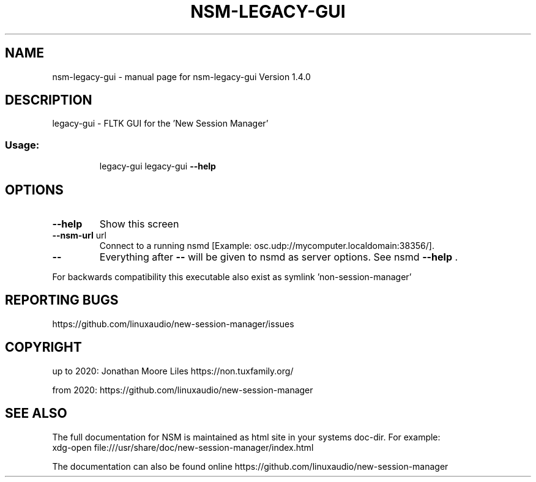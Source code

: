 .\" DO NOT MODIFY THIS FILE!  It was generated by help2man 1.47.15.
.TH NSM-LEGACY-GUI "1" "July 2020" "nsm-legacy-gui Version 1.4.0" "User Commands"
.SH NAME
nsm-legacy-gui \- manual page for nsm-legacy-gui Version 1.4.0
.SH DESCRIPTION
legacy\-gui \- FLTK GUI for the 'New Session Manager'
.SS "Usage:"
.IP
legacy\-gui
legacy\-gui \fB\-\-help\fR
.SH OPTIONS
.TP
\fB\-\-help\fR
Show this screen
.TP
\fB\-\-nsm\-url\fR url
Connect to a running nsmd [Example: osc.udp://mycomputer.localdomain:38356/].
.TP
\fB\-\-\fR
Everything after \fB\-\-\fR will be given to nsmd as server options. See nsmd \fB\-\-help\fR .
.PP
For backwards compatibility this executable also exist as symlink 'non\-session\-manager'
.SH "REPORTING BUGS"
https://github.com/linuxaudio/new-session-manager/issues
.SH COPYRIGHT
up to 2020:
Jonathan Moore Liles https://non.tuxfamily.org/

from 2020:
https://github.com/linuxaudio/new-session-manager
.SH "SEE ALSO"
The  full  documentation for NSM is maintained as html site in your systems doc-dir.
For example:
    xdg-open file:///usr/share/doc/new-session-manager/index.html

The documentation can also be found online https://github.com/linuxaudio/new-session-manager
